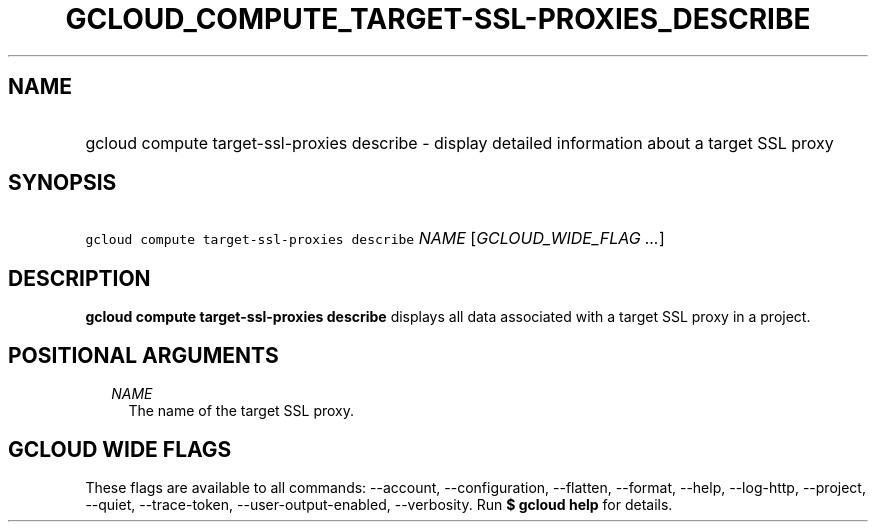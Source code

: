 
.TH "GCLOUD_COMPUTE_TARGET\-SSL\-PROXIES_DESCRIBE" 1



.SH "NAME"
.HP
gcloud compute target\-ssl\-proxies describe \- display detailed information about a target SSL proxy



.SH "SYNOPSIS"
.HP
\f5gcloud compute target\-ssl\-proxies describe\fR \fINAME\fR [\fIGCLOUD_WIDE_FLAG\ ...\fR]



.SH "DESCRIPTION"

\fBgcloud compute target\-ssl\-proxies describe\fR displays all data associated
with a target SSL proxy in a project.



.SH "POSITIONAL ARGUMENTS"

.RS 2m
.TP 2m
\fINAME\fR
The name of the target SSL proxy.


.RE
.sp

.SH "GCLOUD WIDE FLAGS"

These flags are available to all commands: \-\-account, \-\-configuration,
\-\-flatten, \-\-format, \-\-help, \-\-log\-http, \-\-project, \-\-quiet,
\-\-trace\-token, \-\-user\-output\-enabled, \-\-verbosity. Run \fB$ gcloud
help\fR for details.
